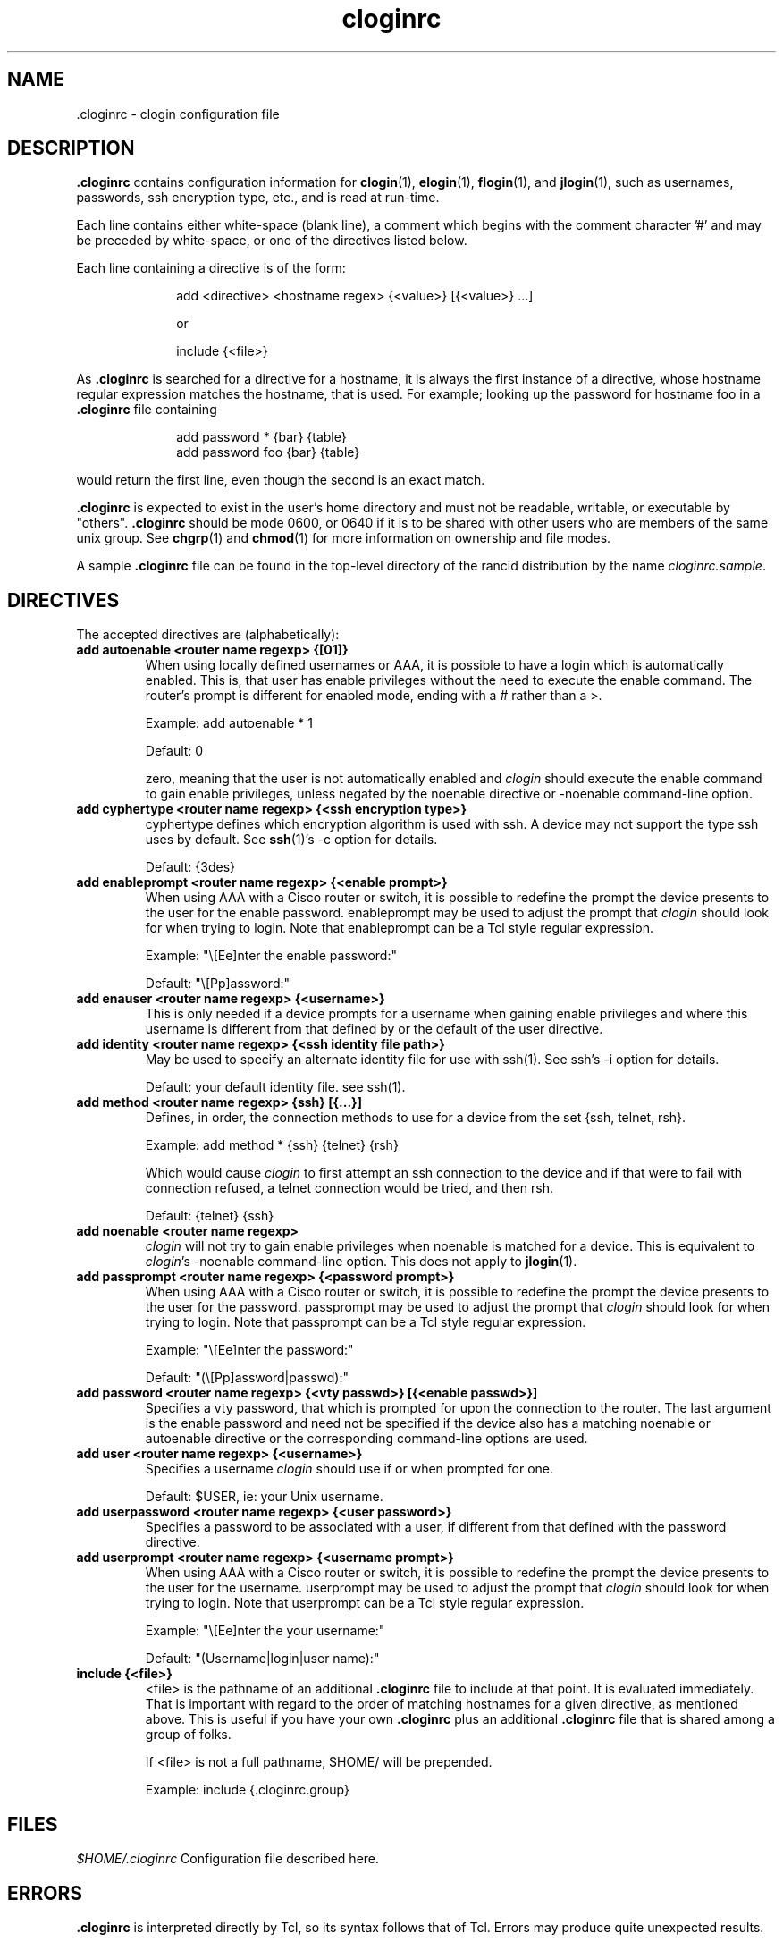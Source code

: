 .\"
.hys 50
.TH "cloginrc" "5" "22 Jan 2001"
.SH NAME
 \.cloginrc \- clogin configuration file
.SH DESCRIPTION
.B .cloginrc
contains configuration information for
.BR clogin (1),
.BR elogin (1),
.BR flogin (1),
and
.BR jlogin (1),
such as usernames, passwords, ssh encryption type, etc., and is read at
run-time.
.PP
Each line contains either white-space (blank line), a comment which begins
with the comment character '#' and may be preceded by white-space, or one
of the directives listed below.
.PP
Each line containing a directive is of the form:
.PP
.in +1i
.nf
add <directive> <hostname regex> {<value>} [{<value>} ...]
.sp
or
.sp
include {<file>}
.fi
.in -1i
.PP
As
.B .cloginrc
is searched for a directive for a hostname, it is always the first instance
of a directive, whose hostname regular expression matches the hostname, that
is used.  For example; looking up the password for hostname foo in a
.B .cloginrc
file containing
.sp
.in +1i
.nf
add password *   {bar} {table}
add password foo {bar} {table}
.fi
.in -1i
.sp
would return the first line, even though the second is an exact match.
.PP
.B .cloginrc
is expected to exist in the user's home directory and
must not be readable, writable, or executable by "others".
.B .cloginrc
should be
mode 0600, or 0640 if it is to be shared with other users who are members
of the same unix group.  See
.BR chgrp (1)
and
.BR chmod (1)
for more information on ownership and file modes.
.PP
A sample
.B .cloginrc
file can be found in the top-level directory of the rancid distribution by the
name
.IR "cloginrc.sample" .
.SH DIRECTIVES
The accepted directives are (alphabetically):
.PP
.\"
.TP
.B add autoenable <router name regexp> {[01]}
When using locally defined usernames or AAA, it is possible to have a login
which is automatically enabled.  This is, that user has enable privileges
without the need to execute the enable command.  The router's prompt is
different for enabled mode, ending with a # rather than a >.
.sp
Example: add autoenable * 1
.sp
Default: 0
.sp
zero, meaning that
the user is not automatically enabled and 
.IR clogin
should execute the enable command to gain enable privileges, unless
negated by the noenable directive or \-noenable command\-line option.
.\"
.TP
.B add cyphertype <router name regexp> {<ssh encryption type>}
cyphertype defines which encryption algorithm is used with ssh.  A device
may not support the type ssh uses by default.  See
.BR ssh (1)'s\c
 \-c option for details.
.sp
Default: {3des}
.\"
.TP
.B add enableprompt <router name regexp> {<enable prompt>}
When using AAA with a Cisco router or switch, it is possible to redefine the
prompt the device presents to the user for the enable password.  enableprompt
may be used to adjust the prompt that
.IR clogin
should look for when trying to login.  Note that enableprompt can be a Tcl
style regular expression.
.sp
Example: "\\[Ee]nter the enable password:"
.sp
Default: "\\[Pp]assword:"
.\"
.TP
.B add enauser <router name regexp> {<username>}
This is only needed if a device prompts for a username when gaining
enable privileges and where this username is different from that defined
by or the default of the user directive.
.\"
.TP
.B add identity <router name regexp> {<ssh identity file path>}
May be used to specify an alternate identity file for use with ssh(1).
See ssh's \-i option for details.
.sp
Default: your default identity file.  see ssh(1).
.\"
.TP
.B add method <router name regexp> {ssh} [{...}]
Defines, in order, the connection methods to use for a device from the
set {ssh, telnet, rsh}.
.sp
Example: add method * {ssh} {telnet} {rsh}
.sp
Which would cause
.IR clogin
to first attempt an ssh connection to the device and if that were to
fail with connection refused, a telnet connection would be tried, and
then rsh.
.sp
Default: {telnet} {ssh}
.\"
.TP
.B add noenable <router name regexp>
.IR clogin
will not try to gain enable privileges when noenable is matched for a
device.  This is equivalent to
.IR "clogin" 's
-noenable command-line option.  This does not apply to
.BR jlogin (1).
.\"
.TP
.B add passprompt <router name regexp> {<password prompt>}
When using AAA with a Cisco router or switch, it is possible to redefine the
prompt the device presents to the user for the password.  passprompt may be
used to adjust the prompt that
.IR clogin
should look for when trying to login.  Note that passprompt can be a Tcl
style regular expression.
.sp
Example: "\\[Ee]nter the password:"
.sp
Default: "(\\[Pp]assword|passwd):"
.\"
.TP
.B add password <router name regexp> {<vty passwd>} [{<enable passwd>}]
Specifies a vty password, that which is prompted for upon the connection
to the router.  The last argument is the enable password and need not be
specified if the device also has a matching noenable or autoenable
directive or the corresponding command-line options are used.
.\"
.\" .TP
.\" .B add rc <router name regexp> {<cmd;cmd>}
.\" rc is used to specifies a command that will be run by
.\" .IR clogin
.\" immediately after logging into the device.  Multiple commands may be
.\" specified by separating them with semi-colons (;).  The command must
.\" not be one which expects additional input from the user, such as 'copy
.\" rcp startup-config' on a Cisco.
.\" .sp
.\" Example: add rc *.domain.net {terminal monitor;show version}
.\"
.TP
.B add user <router name regexp> {<username>}
Specifies a username
.IR clogin
should use if or when prompted for one.
.sp
Default: $USER, ie: your Unix username.
.\"
.TP
.B add userpassword <router name regexp> {<user password>}
Specifies a password to be associated with a user, if different from that
defined with the password directive.
.\"
.TP
.B add userprompt <router name regexp> {<username prompt>}
When using AAA with a Cisco router or switch, it is possible to redefine the
prompt the device presents to the user for the username.  userprompt may be
used to adjust the prompt that
.IR clogin
should look for when trying to login.  Note that userprompt can be a Tcl
style regular expression.
.sp
Example: "\\[Ee]nter the your username:"
.sp
Default: "(Username|login|user name):"
.\"
.TP
.B include {<file>}
<file> is the pathname of an additional
.B .cloginrc
file to include at that point.  It is evaluated immediately.  That is
important with regard to the order of matching hostnames for a given
directive, as mentioned above.  This is useful if you have your own
.B .cloginrc
plus an additional
.B .cloginrc
file that is shared among a group of folks.
.sp
If <file> is not a full pathname, $HOME/ will be prepended.
.sp
Example: include {.cloginrc.group}
.El
.SH FILES
.br
.nf
.\" set tabstop to longest possible filename, plus a wee bit
.ta \w'xHOME/xcloginrc  'u
\fI$HOME/.cloginrc\fR Configuration file described here.
.SH ERRORS
.B .cloginrc
is interpreted directly by Tcl, so its syntax follows that of Tcl.  Errors
may produce quite unexpected results.
.SH "SEE ALSO"
.BR clogin (1)
